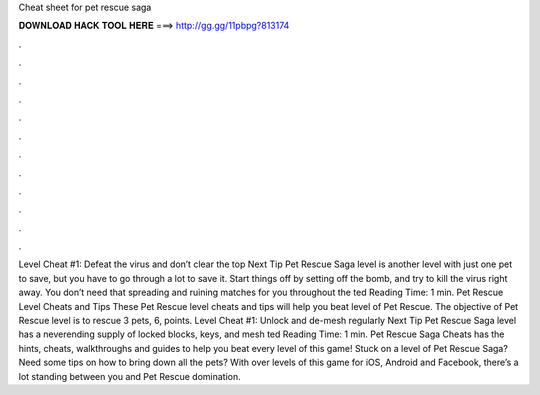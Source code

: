 Cheat sheet for pet rescue saga

𝐃𝐎𝐖𝐍𝐋𝐎𝐀𝐃 𝐇𝐀𝐂𝐊 𝐓𝐎𝐎𝐋 𝐇𝐄𝐑𝐄 ===> http://gg.gg/11pbpg?813174

.

.

.

.

.

.

.

.

.

.

.

.

Level Cheat #1: Defeat the virus and don’t clear the top Next Tip Pet Rescue Saga level is another level with just one pet to save, but you have to go through a lot to save it. Start things off by setting off the bomb, and try to kill the virus right away. You don’t need that spreading and ruining matches for you throughout the ted Reading Time: 1 min. Pet Rescue Level Cheats and Tips These Pet Rescue level cheats and tips will help you beat level of Pet Rescue. The objective of Pet Rescue level is to rescue 3 pets, 6, points. Level Cheat #1: Unlock and de-mesh regularly Next Tip Pet Rescue Saga level has a neverending supply of locked blocks, keys, and mesh ted Reading Time: 1 min. Pet Rescue Saga Cheats has the hints, cheats, walkthroughs and guides to help you beat every level of this game! Stuck on a level of Pet Rescue Saga? Need some tips on how to bring down all the pets? With over levels of this game for iOS, Android and Facebook, there’s a lot standing between you and Pet Rescue domination.
